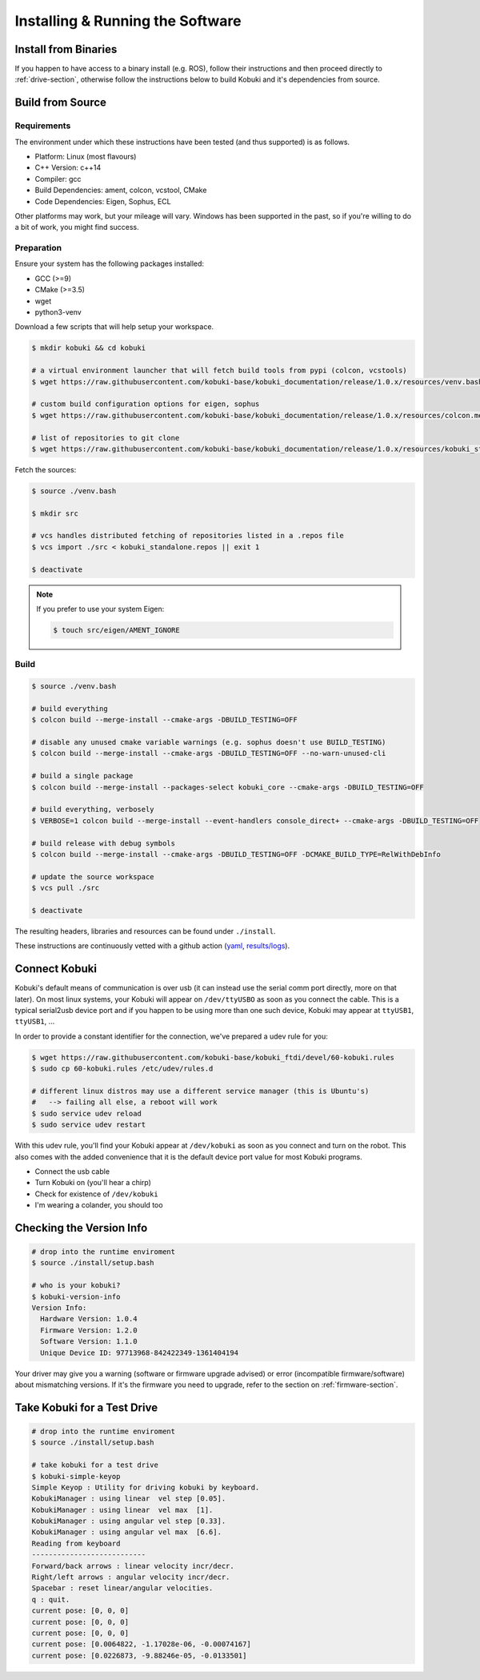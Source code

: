 Installing & Running the Software
=================================

Install from Binaries
---------------------

If you happen to have access to a binary install (e.g. ROS), follow their instructions and
then proceed directly to :ref:`drive-section`, otherwise follow the instructions below to
build Kobuki and it's dependencies from source.

Build from Source
-----------------

Requirements
^^^^^^^^^^^^

The environment under which these instructions have been tested (and thus supported) is as follows.

* Platform: Linux (most flavours)
* C++ Version: c++14
* Compiler: gcc
* Build Dependencies: ament, colcon, vcstool, CMake
* Code Dependencies: Eigen, Sophus, ECL

Other platforms may work, but your mileage will vary. Windows has been supported in the past, so
if you're willing to do a bit of work, you might find success.

.. _build2-section:

Preparation
^^^^^^^^^^^

Ensure your system has the following packages installed:

* GCC (>=9)
* CMake (>=3.5)
* wget
* python3-venv

Download a few scripts that will help setup your workspace.

.. code-block:: bash

   $ mkdir kobuki && cd kobuki
   
   # a virtual environment launcher that will fetch build tools from pypi (colcon, vcstools)
   $ wget https://raw.githubusercontent.com/kobuki-base/kobuki_documentation/release/1.0.x/resources/venv.bash || exit 1
   
   # custom build configuration options for eigen, sophus
   $ wget https://raw.githubusercontent.com/kobuki-base/kobuki_documentation/release/1.0.x/resources/colcon.meta || exit 1
   
   # list of repositories to git clone
   $ wget https://raw.githubusercontent.com/kobuki-base/kobuki_documentation/release/1.0.x/resources/kobuki_standalone.repos || exit 1

Fetch the sources:

.. code-block:: bash

   $ source ./venv.bash
   
   $ mkdir src
   
   # vcs handles distributed fetching of repositories listed in a .repos file
   $ vcs import ./src < kobuki_standalone.repos || exit 1

   $ deactivate

.. note::

   If you prefer to use your system Eigen:

   .. code-block:: bash

      $ touch src/eigen/AMENT_IGNORE

.. _build-section:

Build
^^^^^

.. code-block:: bash

   $ source ./venv.bash

   # build everything
   $ colcon build --merge-install --cmake-args -DBUILD_TESTING=OFF
   
   # disable any unused cmake variable warnings (e.g. sophus doesn't use BUILD_TESTING)
   $ colcon build --merge-install --cmake-args -DBUILD_TESTING=OFF --no-warn-unused-cli

   # build a single package
   $ colcon build --merge-install --packages-select kobuki_core --cmake-args -DBUILD_TESTING=OFF
   
   # build everything, verbosely
   $ VERBOSE=1 colcon build --merge-install --event-handlers console_direct+ --cmake-args -DBUILD_TESTING=OFF

   # build release with debug symbols
   $ colcon build --merge-install --cmake-args -DBUILD_TESTING=OFF -DCMAKE_BUILD_TYPE=RelWithDebInfo

   # update the source workspace
   $ vcs pull ./src

   $ deactivate

The resulting headers, libraries and resources can be found under ``./install``.

These instructions are continuously vetted with a github action
(`yaml <https://github.com/kobuki-base/kobuki_documentation/blob/devel/.github/workflows/weekly.yaml>`_,
`results/logs <https://github.com/kobuki-base/kobuki_documentation/actions?query=workflow%3Abuild_sources>`_). 

Connect Kobuki
--------------

Kobuki's default means of communication is over usb (it can instead use the serial comm port
directly, more on that later). On most linux systems, your Kobuki will appear on
``/dev/ttyUSBO`` as soon as you connect the cable. This is a typical serial2usb device port
and if you happen to be using more than one such device, Kobuki may appear at ``ttyUSB1``,
``ttyUSB1``, ...

In order to provide a constant identifier for the connection, we've prepared a udev rule for you:

.. code-block:: bash

   $ wget https://raw.githubusercontent.com/kobuki-base/kobuki_ftdi/devel/60-kobuki.rules
   $ sudo cp 60-kobuki.rules /etc/udev/rules.d

   # different linux distros may use a different service manager (this is Ubuntu's)
   #   --> failing all else, a reboot will work
   $ sudo service udev reload
   $ sudo service udev restart

With this udev rule, you'll find your Kobuki appear at ``/dev/kobuki`` as soon as you
connect and turn on the robot. This also comes with the added convenience that it is
the default device port value for most Kobuki programs.

* Connect the usb cable
* Turn Kobuki on (you'll hear a chirp)
* Check for existence of ``/dev/kobuki``
* I'm wearing a colander, you should too

.. _drive-section:

Checking the Version Info
-------------------------

.. code-block:: bash

   # drop into the runtime enviroment
   $ source ./install/setup.bash
   
   # who is your kobuki?
   $ kobuki-version-info
   Version Info:
     Hardware Version: 1.0.4
     Firmware Version: 1.2.0
     Software Version: 1.1.0
     Unique Device ID: 97713968-842422349-1361404194

Your driver may give you a warning (software or firmware upgrade advised) or error
(incompatible firmware/software) about mismatching versions.
If it's the firmware you need to upgrade, refer to the section on :ref:`firmware-section`. 

Take Kobuki for a Test Drive
----------------------------

.. code-block:: bash

   # drop into the runtime enviroment
   $ source ./install/setup.bash

   # take kobuki for a test drive
   $ kobuki-simple-keyop
   Simple Keyop : Utility for driving kobuki by keyboard.
   KobukiManager : using linear  vel step [0.05].
   KobukiManager : using linear  vel max  [1].
   KobukiManager : using angular vel step [0.33].
   KobukiManager : using angular vel max  [6.6].
   Reading from keyboard
   ---------------------------                                                                                                                             
   Forward/back arrows : linear velocity incr/decr.                                                                                                        
   Right/left arrows : angular velocity incr/decr.
   Spacebar : reset linear/angular velocities.
   q : quit.
   current pose: [0, 0, 0]
   current pose: [0, 0, 0]
   current pose: [0, 0, 0]
   current pose: [0.0064822, -1.17028e-06, -0.00074167]
   current pose: [0.0226873, -9.88246e-05, -0.0133501]
